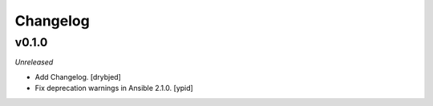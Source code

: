Changelog
=========

v0.1.0
------

*Unreleased*

- Add Changelog. [drybjed]

- Fix deprecation warnings in Ansible 2.1.0. [ypid]

